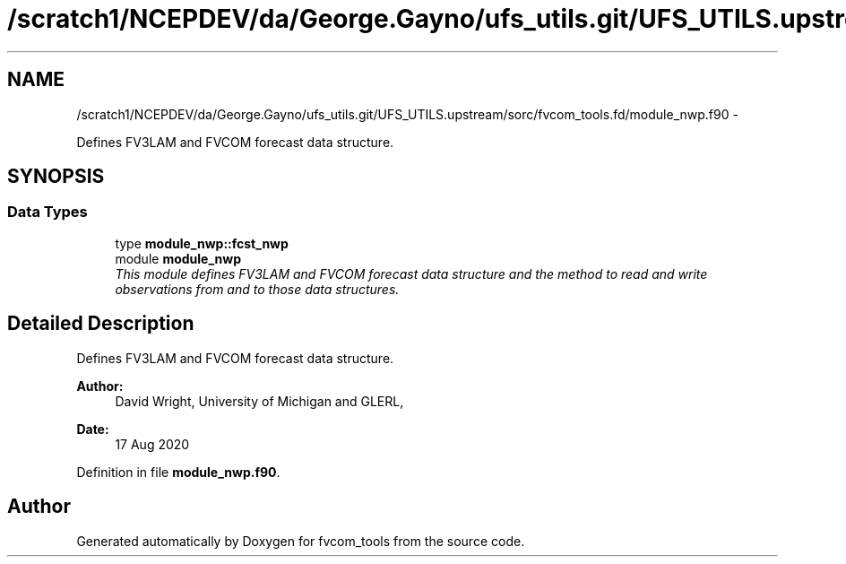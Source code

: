 .TH "/scratch1/NCEPDEV/da/George.Gayno/ufs_utils.git/UFS_UTILS.upstream/sorc/fvcom_tools.fd/module_nwp.f90" 3 "Thu Feb 15 2024" "Version 1.12.0" "fvcom_tools" \" -*- nroff -*-
.ad l
.nh
.SH NAME
/scratch1/NCEPDEV/da/George.Gayno/ufs_utils.git/UFS_UTILS.upstream/sorc/fvcom_tools.fd/module_nwp.f90 \- 
.PP
Defines FV3LAM and FVCOM forecast data structure\&.  

.SH SYNOPSIS
.br
.PP
.SS "Data Types"

.in +1c
.ti -1c
.RI "type \fBmodule_nwp::fcst_nwp\fP"
.br
.ti -1c
.RI "module \fBmodule_nwp\fP"
.br
.RI "\fIThis module defines FV3LAM and FVCOM forecast data structure and the method to read and write observations from and to those data structures\&. \fP"
.in -1c
.SH "Detailed Description"
.PP 
Defines FV3LAM and FVCOM forecast data structure\&. 


.PP
\fBAuthor:\fP
.RS 4
David Wright, University of Michigan and GLERL, 
.RE
.PP
\fBDate:\fP
.RS 4
17 Aug 2020 
.RE
.PP

.PP
Definition in file \fBmodule_nwp\&.f90\fP\&.
.SH "Author"
.PP 
Generated automatically by Doxygen for fvcom_tools from the source code\&.
